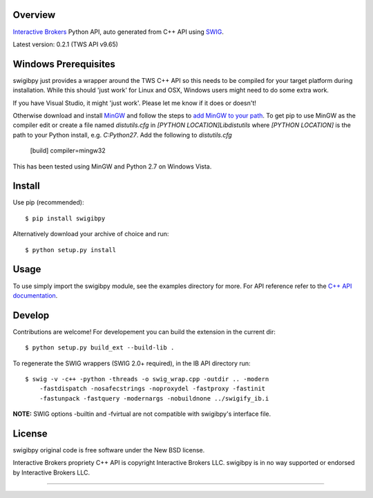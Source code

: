 Overview
========

`Interactive Brokers`_ Python API, auto generated from C++ API using `SWIG`_.

Latest version: 0.2.1 (TWS API v9.65)

Windows Prerequisites
=====================

swigibpy just provides a wrapper around the TWS C++ API so this needs to be 
compiled for your target platform during installation. While this should 
'just work' for Linux and OSX, Windows users might need to do some extra work.

If you have Visual Studio, it might 'just work'. Please let me know if it 
does or doesn't!

Otherwise download and install `MinGW`_ and follow the steps to `add MinGW 
to your path`_. To get pip to use MinGW as the compiler edit or create a 
file named `distutils.cfg` in `[PYTHON LOCATION]\Lib\distutils` where
`[PYTHON LOCATION]` is the path to your Python install, e.g. `C:\Python27`.
Add the following to `distutils.cfg`

	[build]
	compiler=mingw32

This has been tested using MinGW and Python 2.7 on Windows Vista.	

Install
=======

Use pip (recommended)::

    $ pip install swigibpy
    
Alternatively download your archive of choice and run::

    $ python setup.py install
    
Usage
=====

To use simply import the swigibpy module, see the examples directory for more.
For API reference refer to the `C++ API documentation`_. 

Develop
=======
    
Contributions are welcome! For developement you can build the extension in the
current dir::

    $ python setup.py build_ext --build-lib .
 
To regenerate the SWIG wrappers (SWIG 2.0+ required), in the IB API directory
run::

    $ swig -v -c++ -python -threads -o swig_wrap.cpp -outdir .. -modern 
        -fastdispatch -nosafecstrings -noproxydel -fastproxy -fastinit
        -fastunpack -fastquery -modernargs -nobuildnone ../swigify_ib.i
        
**NOTE:** SWIG options -builtin and -fvirtual are not compatible with swigibpy's
interface file.

License
=======

swigibpy original code is free software under the New BSD license.

Interactive Brokers propriety C++ API is copyright Interactive Brokers LLC.
swigibpy is in no way supported or endorsed by Interactive Brokers LLC.

--------------

.. _Interactive Brokers: http://www.interactivebrokers.co.uk/ 
.. _SWIG: http://www.swig.org/
.. _C++ API documentation: http://www.interactivebrokers.com/en/p.php?f=programInterface
.. _MinGW: http://www.mingw.org/
.. _add MinGW to your path: http://www.mingw.org/wiki/Getting_Started#toc5
